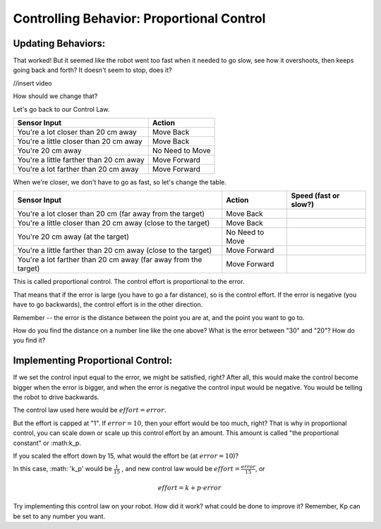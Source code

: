 Controlling Behavior: Proportional Control
==========================================
Updating Behaviors:
-------------------

That worked! But it seemed like the robot went too fast when it needed to go slow, see how it overshoots, then keeps going back and forth? It doesn't seem to stop, does it?


//insert video
 

How should we change that? 

 

Let's go back to our Control Law.

+---------------------------------------+-----------------+
|Sensor Input	                        | Action          |
+=======================================+=================+
|You're a lot closer than 20 cm away	| Move Back       |
+---------------------------------------+-----------------+
|You're a little closer than 20 cm away | Move Back       |
+---------------------------------------+-----------------+
|You're 20 cm away                      | No Need to Move |
+---------------------------------------+-----------------+
|You're a little farther than 20 cm away| Move Forward    |
+---------------------------------------+-----------------+
|You're a lot farther than 20 cm away   | Move Forward    |
+---------------------------------------+-----------------+
 

When we're closer, we don't have to go as fast, so let's change the table.


+---------------------------------------+-----------------+-----------------------+
|Sensor Input	                        | Action          | Speed (fast or slow?) |
+=======================================+=================+=======================+
|You're a lot closer than 20 cm         | Move Back       |                       |
|(far away from the target)             |                 |                       |
+---------------------------------------+-----------------+-----------------------+
|You're a little closer than 20 cm away | Move Back       |                       |
|(close to the target)                  |                 |                       |
+---------------------------------------+-----------------+-----------------------+
|You're 20 cm away                      | No Need to Move |                       |
|(at the target)                        |                 |                       |
+---------------------------------------+-----------------+-----------------------+
|You're a little farther than 20 cm away| Move Forward    |                       |
|(close to the target)                  |                 |                       |
+---------------------------------------+-----------------+-----------------------+
|You're a lot farther than 20 cm away   | Move Forward    |                       |
|(far away from the target)             |                 |                       |
+---------------------------------------+-----------------+-----------------------+

 

.. image:: media/ProportionalControl/proportional_long1.jpg

.. image:: media/ProportionalControl/close1.jpg

.. image:: media/ProportionalControl/close2.jpg
    
.. image:: media/ProportionalControl/proportional_long2.jpg

This is called proportional control. The control effort is proportional to the error.

That means that if the error is large (you have to go a far distance), so is the control effort. If the error is negative (you have to go backwards), the control effort is in the other direction.

 

Remember -- the error is the distance between the point you are at, and the point you want to go to. 

How do you find the distance on a number line like the one above? What is the error between "30" and "20"? How do you find it?

 

Implementing Proportional Control:
----------------------------------
If we set the control input equal to the error, we might be satisfied, right? After all, this would make the control become bigger when the error is bigger, and when the error is negative the control input would be negative. You would be telling the robot to drive backwards. 

The control law used here would be :math:`effort = error`.


 

But the effort is capped at "1".  If :math:`error = 10`, then your effort would be too much, right? That is why in proportional control, you can scale down or scale up this control effort by an amount. This amount is called "the proportional constant" or :math:k_p.

 

If you scaled the effort down by 15, what would the effort be (at :math:`error = 10`)?

 

In this case, :math: 'k_p' would be :math:`\frac{1}{15}` , and new control law would be :math:`effort = \frac{error}{15}`, or
 
.. math:: effort = k+p \cdot error
 

 

Try implementing this control law on your robot. How did it work? what could be done to improve it? Remember, Kp can be set to any number you want.